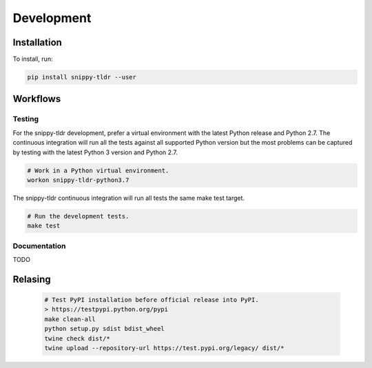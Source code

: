 Development
===========

Installation
------------

To install, run:

.. code:: text

    pip install snippy-tldr --user

Workflows
---------

Testing
~~~~~~~

For the snippy-tldr development, prefer a virtual environment with the
latest Python release and Python 2.7. The continuous integration will
run all the tests against all supported Python version but the most
problems can be captured by testing with the latest Python 3 version
and Python 2.7.

.. code:: bash

    # Work in a Python virtual environment.
    workon snippy-tldr-python3.7

The snippy-tldr continuous integration will run all tests the same
make test target.

.. code:: bash

    # Run the development tests.
    make test

Documentation
~~~~~~~~~~~~~

TODO

Relasing
--------

  .. code-block:: text

      # Test PyPI installation before official release into PyPI.
      > https://testpypi.python.org/pypi
      make clean-all
      python setup.py sdist bdist_wheel
      twine check dist/*
      twine upload --repository-url https://test.pypi.org/legacy/ dist/*
